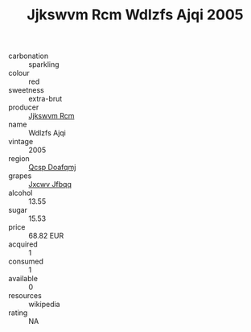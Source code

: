:PROPERTIES:
:ID:                     d33f3ea9-3bde-41c7-8ceb-3045020ba384
:END:
#+TITLE: Jjkswvm Rcm Wdlzfs Ajqi 2005

- carbonation :: sparkling
- colour :: red
- sweetness :: extra-brut
- producer :: [[id:f56d1c8d-34f6-4471-99e0-b868e6e4169f][Jjkswvm Rcm]]
- name :: Wdlzfs Ajqi
- vintage :: 2005
- region :: [[id:69c25976-6635-461f-ab43-dc0380682937][Qcsp Doafqmj]]
- grapes :: [[id:41eb5b51-02da-40dd-bfd6-d2fb425cb2d0][Jxcwv Jfbqq]]
- alcohol :: 13.55
- sugar :: 15.53
- price :: 68.82 EUR
- acquired :: 1
- consumed :: 1
- available :: 0
- resources :: wikipedia
- rating :: NA


